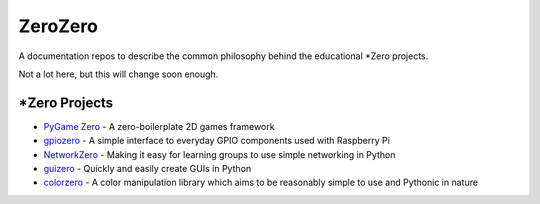 ZeroZero
========

A documentation repos to describe the common philosophy behind the educational \*Zero projects.

Not a lot here, but this will change soon enough.

\*Zero Projects
--------------

* `PyGame Zero`_ - A zero-boilerplate 2D games framework
* `gpiozero`_ - A simple interface to everyday GPIO components used with Raspberry Pi
* `NetworkZero`_ - Making it easy for learning groups to use simple networking in Python
* `guizero`_ - Quickly and easily create GUIs in Python
* `colorzero`_ - A color manipulation library which aims to be reasonably simple to use and Pythonic in nature

.. _PyGame Zero: http://pygame-zero.readthedocs.org/
.. _gpiozero: http://gpiozero.readthedocs.org
.. _NetworkZero: http://networkzero.readthedocs.org/
.. _guizero: https://lawsie.github.io/guizero/
.. _colorzero: https://colorzero.readthedocs.io/
